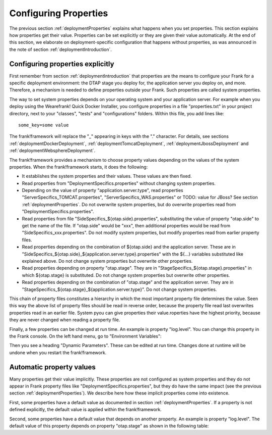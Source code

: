 .. _deploymentConfigureProperties:

Configuring Properties
======================

The previous section :ref:`deploymentProperties` explains what happens
when you set properties. This section explains how properties get their
value. Properties can be set explicitly or they are given their
value automatically. At the end of this section, we elaborate on
deployment-specific configuration that happens without properties,
as was announced in the note of section :ref:`deploymentIntroduction`.

Configuring properties explicitly
---------------------------------

First remember from section :ref:`deploymentIntroduction` that properties
are the means to configure your Frank for a specific deployment
environment: the DTAP stage you deploy for, the application server
you deploy on, and more. Therefore, a mechanism is needed to
define properties outside your Frank. Such properties are
called system properties.

The way to set system properties
depends on your operating system and your application server.
For example when you deploy using the Wearefrank! Quick
Docker Installer, you configure properties in a file
"properties.txt" in your project directory, next to your
"classes", "tests" and "configurations" folders. Within this
file, you add lines like: ::

  some_key=some value

The frank!framework will replace the "_" appearing in keys with the "." character.
For details, see sections :ref:`deploymentDockerDeployment`,
:ref:`deploymentTomcatDeployment`, :ref:`deploymentJbossDeployment` and
:ref:`deploymentWebsphereDeployment`.

The frank!framework provides a mechanism to choose property
values depending on the values of the system properties.
When the frank!framework starts, it does the following:

* It establishes the system properties and their values. These values are then fixed.
* Read properties from "DeploymentSpecifics.properties" without changing system properties.
* Depending on the value of property "application.server.type", read properties "ServerSpecifics_TOMCAT.properties", "ServerSpecifics_WAS.properties" or TODO: value for JBoss? See section :ref:`deploymentProperties`. Do not overwrite system properties, but do overwrite properties read from "DeploymentSpecifics.properties".
* Read properties from file "SideSpecifics_${otap.side}.properties", substituting the value of property "otap.side" to get the name of the file. If "otap.side" would be "xxx", then additional properties would be read from "SideSpecifics_xxx.properties". Do not modify system properties, but modify properties read from earlier property files.
* Read properties depending on the combination of ${otap.side} and the application server. These are in "SideSpecifics_${otap.side}_${application.server.type}.properties" with the ${...} variables substituted like explained above. Do not change system properties but overwrite other properties.
* Read properties depending on property "otap.stage". They are in "StageSpecifics_${otap.stage}.properties" in which ${otap.stage} is substituted. Do not change system properties but overwrite other properties.
* Read properties depending on the combination of "otap.stage" and the application server. They are in "StageSpecifics_${otap.stage}_${application.server.type}". Do not change system properties.

.. In AppConstants.properties the following sequence is defined:
   CompanySpecifics.properties,
   CompanySpecifics_${otap.side}.properties,
   CompanySpecifics_${otap.stage}.properties,
   DeploymentSpecifics.properties,
   BuildInfo.properties,
   ServerSpecifics_${application.server.type}${application.server.type.custom}.properties,
   SideSpecifics_${otap.side}.properties,
   SideSpecifics_${otap.side}_${application.server.type}${application.server.type.custom}.properties,
   StageSpecifics_${otap.stage}.properties,
   StageSpecifics_${otap.stage}_${application.server.type}${application.server.type.custom}.properties,
   Test.properties

This chain of property files constitutes a hierarchy in which the most
important property file determines the value. Seen this way the above list of property files should be read in reverse order, because the property file read last overwrites properties read in an earlier file. System pyou can give properties
their value.roperties have the highest priority, because they are never changed when reading
a property file.

Finally, a few properties can be changed at run time. An example is property "log.level".
You can change this property in the Frank console. On the left hand menu, go to "Environment Variables":

.. image:: viewProperties.jpg

Then you see a heading "Dynamic Parameters". These can be edited at run time. Changes done at runtime will be undone when you restart the frank!framework.

Automatic property values
-------------------------

Many properties get their value implicitly. These properties are not
configured as system properties and they do not appear in Frank property
files like "DeploymentSpecifics.properties", but they do have the same
impact (see the previous section :ref:`deploymentProperties`). We describe
here how these implicit properties come into existence.

First, some properties have a default value as documented in
section :ref:`deploymentProperties`. If a property is not defined
explicitly, the default value is applied within the frank!framework.

Second, some properties have a default value that depends on
another property. An example is property "log.level". The
default value of this property depends on property "otap.stage"
as shown in the following table:

================  =======================
   otap.stage     Default value log.level
----------------  -----------------------
   LOC            TERSE (TODO)
   DEV            DEBUG
   TST            DEBUG
   ACC            WARN
   PRD            WARN

This is a handy feature, because for "log.level" this
is probably what you want. You get this behavior without
writing "StageSpecifics_LOC.properties" ... "StageSpecifics_PRD.properties".

Finally, some properties are set automatically when you
deploy on your application server or using the 
Wearefrank! Quick Docker Installer. An example is
property "application.server.type", see :ref:`deploymentProperties`.

Configuration without properties
--------------------------------

The operation of frank!framework framework depends on the way it is
deployed. So far, this has been documented in the context of
properties that you can view within the frank!framework. The
specifics of your deployment sometimes have impact on the
frank!framework without the existence of a corresponding
system property within the frank!framework.

An example is the database with which your Frank communicates.
Suppose you want a H2 database. When you work with
the Wearefrank! Quick Docker Installer you
edit a file "properties.sh" and include for example with the following line: ::

   DATABASE=h2

You do not see a system property "DATABASE" within the frank!framework.
The Wearefrank! Quick Docker Installer uses this Linux environment
variable to spin up the frank!framework, but does not pass
pass a system property like "DATABASE" to it.

.. NOTE::

   This example about database does not contradict our earlier
   statement about the Wearefrank! Quick Docker Installer. It
   was said that system properties are configured through
   a file "properties.sh", but a line "DATABASE=..." does not
   introduce a system property. Indeed, some keys within
   "properties.sh" are only interpreted within the start-up
   scripting of the Wearefrank! Quick Docker Installer and
   are not passed to the started frank!framework as system
   properties. The other keys are passed to the running
   frank!framework and influence its operation that way.

TODO: Edit this text when the Wearefrank! Quick Docker Installer
is finished. "properties.sh" and "properties.txt" are meant
to be the same file.
